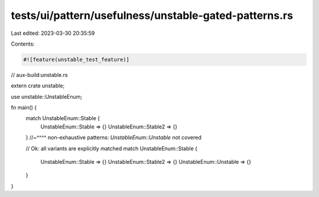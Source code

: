 tests/ui/pattern/usefulness/unstable-gated-patterns.rs
======================================================

Last edited: 2023-03-30 20:35:59

Contents:

.. code-block:: rs

    #![feature(unstable_test_feature)]

// aux-build:unstable.rs

extern crate unstable;

use unstable::UnstableEnum;

fn main() {
    match UnstableEnum::Stable {
        UnstableEnum::Stable => {}
        UnstableEnum::Stable2 => {}
    }
    //~^^^^ non-exhaustive patterns: `UnstableEnum::Unstable` not covered

    // Ok: all variants are explicitly matched
    match UnstableEnum::Stable {
        UnstableEnum::Stable => {}
        UnstableEnum::Stable2 => {}
        UnstableEnum::Unstable => {}
    }
}


